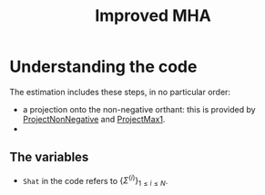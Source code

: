 #+TITLE: Improved MHA

* Understanding the code
The estimation includes these steps, in no particular order:
- a projection onto the non-negative orthant: this is provided by [[file:MHA_backend.py::ProjectNonNegative][ProjectNonNegative]] and [[file:MHA_backend.py::ProjectMax1][ProjectMax1]].
-


** The variables
- =Shat= in the code refers to \(\{\Sigma^{(i)}\}_{1\leq i \leq N}\).
